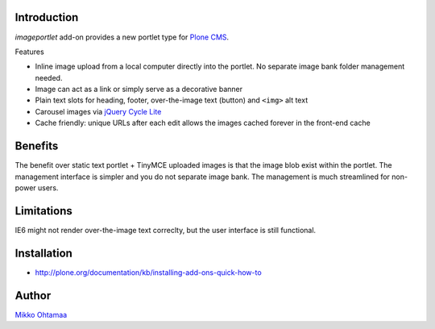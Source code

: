 Introduction
-------------

*imageportlet* add-on provides a new portlet type for `Plone CMS <http://plone.org>`_.

Features

* Inline image upload from a local computer directly into the portlet. No separate image bank folder management needed.

* Image can act as a link or simply serve as a decorative banner

* Plain text slots for heading, footer, over-the-image text (button) and ``<img>`` alt text

* Carousel images via `jQuery Cycle Lite <http://jquery.malsup.com/cycle/>`_

* Cache friendly: unique URLs after each edit allows the images cached forever in the front-end cache

Benefits
----------

The benefit over static text portlet + TinyMCE uploaded images is that
the image blob exist within the portlet. The management interface is simpler
and you do not separate image bank. The management is much streamlined for non-power users.

Limitations
------------

IE6 might not render over-the-image text correclty, but the user interface is still functional.

Installation
-------------

* http://plone.org/documentation/kb/installing-add-ons-quick-how-to

Author
-------

`Mikko Ohtamaa <http://opensourcehacker.com>`_